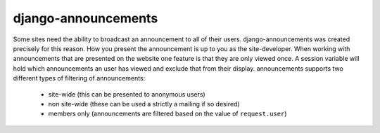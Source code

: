 django-announcements
--------------------

.. image:: https://img.shields.io/travis/pinax/pinax-wiki.svg
    :target: https://travis-ci.org/pinax/pinax-wiki

.. image:: https://img.shields.io/coveralls/pinax/pinax-wiki.svg
    :target: https://coveralls.io/r/pinax/pinax-wiki

.. image:: https://img.shields.io/pypi/dm/pinax-wiki.svg
    :target:  https://pypi.python.org/pypi/pinax-wiki/

.. image:: https://img.shields.io/pypi/v/pinax-wiki.svg
    :target:  https://pypi.python.org/pypi/pinax-wiki/

.. image:: https://img.shields.io/badge/license-MIT-blue.svg
    :target:  https://pypi.python.org/pypi/pinax-wiki/


Some sites need the ability to broadcast an announcement to all of their
users. django-announcements was created precisely for this reason. How you
present the announcement is up to you as the site-developer. When working with
announcements that are presented on the website one feature is that they are
only viewed once. A session variable will hold which announcements an user has
viewed and exclude that from their display. announcements supports two
different types of filtering of announcements:

 * site-wide (this can be presented to anonymous users)
 * non site-wide (these can be used a strictly a mailing if so desired)
 * members only (announcements are filtered based on the value of
   ``request.user``)
